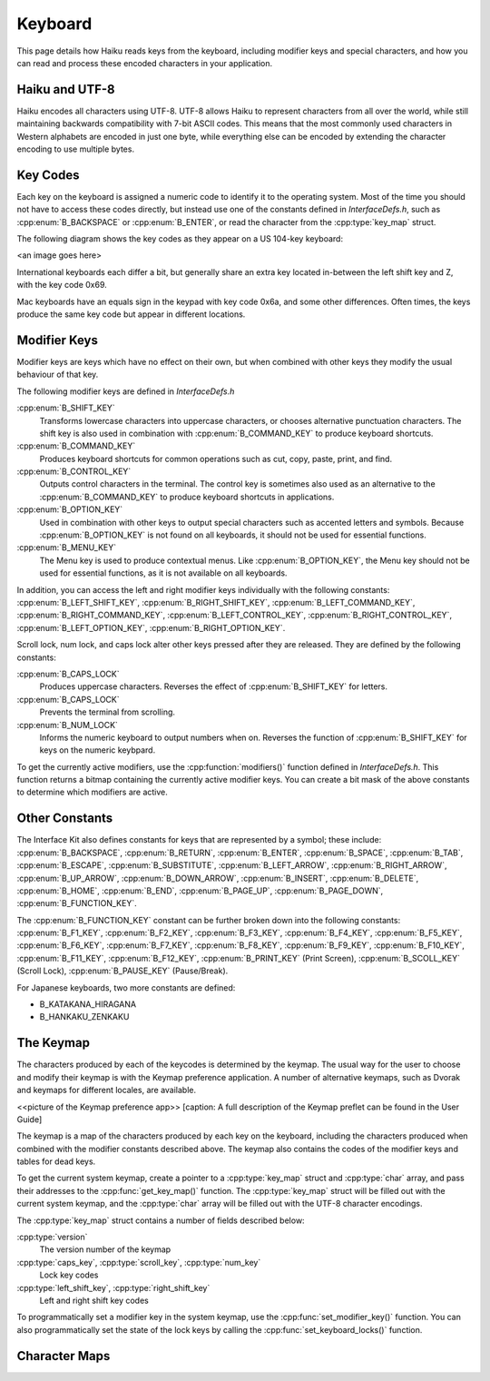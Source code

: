 Keyboard
========

This page details how Haiku reads keys from the keyboard, including modifier
keys and special characters, and how you can read and process these encoded
characters in your application.

Haiku and UTF-8
---------------

Haiku encodes all characters using UTF-8. UTF-8 allows Haiku to represent
characters from all over the world, while still maintaining backwards
compatibility with 7-bit ASCII codes. This means that the most commonly used
characters in Western alphabets are encoded in just one byte, while everything
else can be encoded by extending the character encoding to use multiple bytes.

Key Codes
---------

Each key on the keyboard is assigned a numeric code to identify it to the
operating system. Most of the time you should not have to access these codes
directly, but instead use one of the constants defined in `InterfaceDefs.h`,
such as :cpp:enum:`B_BACKSPACE` or :cpp:enum:`B_ENTER`, or read the character
from the :cpp:type:`key_map` struct.

The following diagram shows the key codes as they appear on a US 104-key
keyboard:

<an image goes here>

International keyboards each differ a bit, but generally share an extra key
located in-between the left shift key and Z, with the key code 0x69.

Mac keyboards have an equals sign in the keypad with key code 0x6a, and some
other differences. Often times, the keys produce the same key code but appear in
different locations.

Modifier Keys
-------------

Modifier keys are keys which have no effect on their own, but when combined with
other keys they modify the usual behaviour of that key.

The following modifier keys are defined in `InterfaceDefs.h`

:cpp:enum:`B_SHIFT_KEY`
	Transforms lowercase characters into uppercase characters, or chooses
	alternative punctuation characters. The shift key is also used in
	combination with :cpp:enum:`B_COMMAND_KEY` to produce keyboard shortcuts.

:cpp:enum:`B_COMMAND_KEY`
	Produces keyboard shortcuts for common operations such as cut, copy, paste,
	print, and find.

:cpp:enum:`B_CONTROL_KEY`
	Outputs control characters in the terminal. The control key is sometimes
	also used as an alternative to the :cpp:enum:`B_COMMAND_KEY` to produce
	keyboard shortcuts in applications.

:cpp:enum:`B_OPTION_KEY`
	Used in combination with other keys to output special characters such as
	accented letters and symbols. Because :cpp:enum:`B_OPTION_KEY` is not found
	on all keyboards, it should not be used for essential functions.

:cpp:enum:`B_MENU_KEY`
	The Menu key is used to produce contextual menus. Like
	:cpp:enum:`B_OPTION_KEY`, the Menu key should not be used for essential
	functions, as it is not available on all keyboards.

In addition, you can access the left and right modifier keys individually with
the following constants: :cpp:enum:`B_LEFT_SHIFT_KEY`,
:cpp:enum:`B_RIGHT_SHIFT_KEY`, :cpp:enum:`B_LEFT_COMMAND_KEY`,
:cpp:enum:`B_RIGHT_COMMAND_KEY`, :cpp:enum:`B_LEFT_CONTROL_KEY`,
:cpp:enum:`B_RIGHT_CONTROL_KEY`, :cpp:enum:`B_LEFT_OPTION_KEY`,
:cpp:enum:`B_RIGHT_OPTION_KEY`.

Scroll lock, num lock, and caps lock alter other keys pressed after they are
released. They are defined by the following constants:

:cpp:enum:`B_CAPS_LOCK`
	Produces uppercase characters. Reverses the effect of
	:cpp:enum:`B_SHIFT_KEY` for letters.

:cpp:enum:`B_CAPS_LOCK`
	Prevents the terminal from scrolling.

:cpp:enum:`B_NUM_LOCK`
	Informs the numeric keyboard to output numbers when on. Reverses the
	function of :cpp:enum:`B_SHIFT_KEY` for keys on the numeric keybpard.

To get the currently active modifiers, use the :cpp:function:`modifiers()`
function defined in `InterfaceDefs.h`. This function returns a bitmap containing
the currently active modifier keys. You can create a bit mask of the above
constants to determine which modifiers are active.

Other Constants
---------------

The Interface Kit also defines constants for keys that are represented by a
symbol; these include: :cpp:enum:`B_BACKSPACE`, :cpp:enum:`B_RETURN`,
:cpp:enum:`B_ENTER`, :cpp:enum:`B_SPACE`, :cpp:enum:`B_TAB`,
:cpp:enum:`B_ESCAPE`, :cpp:enum:`B_SUBSTITUTE`, :cpp:enum:`B_LEFT_ARROW`,
:cpp:enum:`B_RIGHT_ARROW`, :cpp:enum:`B_UP_ARROW`, :cpp:enum:`B_DOWN_ARROW`,
:cpp:enum:`B_INSERT`, :cpp:enum:`B_DELETE`, :cpp:enum:`B_HOME`,
:cpp:enum:`B_END`, :cpp:enum:`B_PAGE_UP`, :cpp:enum:`B_PAGE_DOWN`,
:cpp:enum:`B_FUNCTION_KEY`.

The :cpp:enum:`B_FUNCTION_KEY` constant can be further broken down into the
following constants: :cpp:enum:`B_F1_KEY`, :cpp:enum:`B_F2_KEY`,
:cpp:enum:`B_F3_KEY`, :cpp:enum:`B_F4_KEY`, :cpp:enum:`B_F5_KEY`,
:cpp:enum:`B_F6_KEY`, :cpp:enum:`B_F7_KEY`, :cpp:enum:`B_F8_KEY`,
:cpp:enum:`B_F9_KEY`, :cpp:enum:`B_F10_KEY`, :cpp:enum:`B_F11_KEY`,
:cpp:enum:`B_F12_KEY`, :cpp:enum:`B_PRINT_KEY` (Print Screen),
:cpp:enum:`B_SCOLL_KEY` (Scroll Lock), :cpp:enum:`B_PAUSE_KEY` (Pause/Break).

For Japanese keyboards, two more constants are defined:

* B_KATAKANA_HIRAGANA
* B_HANKAKU_ZENKAKU

The Keymap
----------

The characters produced by each of the keycodes is determined by the keymap. The
usual way for the user to choose and modify their keymap is with the Keymap
preference application. A number of alternative keymaps, such as Dvorak and
keymaps for different locales, are available.

<<picture of the Keymap preference app>>
[caption: A full description of the Keymap preflet can be found in the User
Guide]

The keymap is a map of the characters produced by each key on the keyboard,
including the characters produced when combined with the modifier constants
described above. The keymap also contains the codes of the modifier keys and
tables for dead keys.

To get the current system keymap, create a pointer to a :cpp:type:`key_map`
struct and :cpp:type:`char` array, and pass their addresses to the
:cpp:func:`get_key_map()` function. The :cpp:type:`key_map` struct will be
filled out with the current system keymap, and the :cpp:type:`char` array will
be filled out with the UTF-8 character encodings.

The :cpp:type:`key_map` struct contains a number of fields described below:

:cpp:type:`version`
	The version number of the keymap

:cpp:type:`caps_key`, :cpp:type:`scroll_key`, :cpp:type:`num_key`
	Lock key codes

:cpp:type:`left_shift_key`, :cpp:type:`right_shift_key`
	Left and right shift key codes

To programmatically set a modifier key in the system keymap, use the
:cpp:func:`set_modifier_key()` function. You can also programmatically set the
state of the lock keys by calling the :cpp:func:`set_keyboard_locks()` function.

Character Maps
--------------

